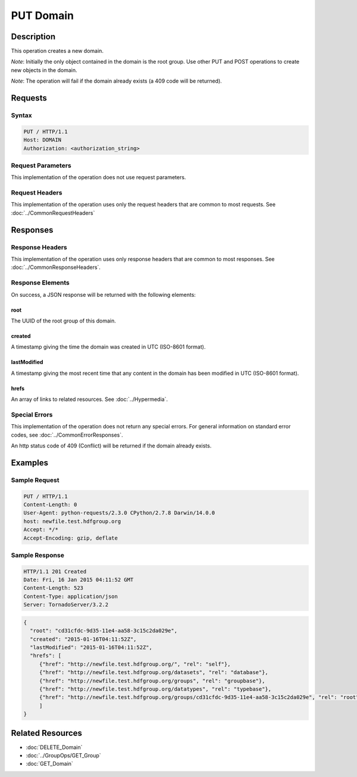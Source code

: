 **********************************************
PUT Domain
**********************************************

Description
===========
This operation creates a new domain.

*Note*: Initially the only object contained in the domain is the root group.  Use other
PUT and POST operations to create new objects in the domain.

*Note*: The operation will fail if the domain already exists (a 409 code will be returned).

Requests
========

Syntax
------
.. code-block:: http

    PUT / HTTP/1.1
    Host: DOMAIN
    Authorization: <authorization_string>
    
Request Parameters
------------------
This implementation of the operation does not use request parameters.

Request Headers
---------------
This implementation of the operation uses only the request headers that are common
to most requests.  See :doc:`../CommonRequestHeaders`

Responses
=========

Response Headers
----------------

This implementation of the operation uses only response headers that are common to 
most responses.  See :doc:`../CommonResponseHeaders`.

Response Elements
-----------------

On success, a JSON response will be returned with the following elements:

root
^^^^
The UUID of the root group of this domain.

created
^^^^^^^
A timestamp giving the time the domain was created in UTC (ISO-8601 format).

lastModified
^^^^^^^^^^^^
A timestamp giving the most recent time that any content in the domain has been
modified in UTC (ISO-8601 format).

hrefs
^^^^^
An array of links to related resources.  See :doc:`../Hypermedia`.

Special Errors
--------------

This implementation of the operation does not return any special errors.  For general 
information on standard error codes, see :doc:`../CommonErrorResponses`.

An http status code of 409 (Conflict) will be returned if the domain already exists.

Examples
========

Sample Request
--------------

.. code-block:: http

    PUT / HTTP/1.1
    Content-Length: 0
    User-Agent: python-requests/2.3.0 CPython/2.7.8 Darwin/14.0.0
    host: newfile.test.hdfgroup.org
    Accept: */*
    Accept-Encoding: gzip, deflate
    
Sample Response
---------------

.. code-block:: http

    HTTP/1.1 201 Created
    Date: Fri, 16 Jan 2015 04:11:52 GMT
    Content-Length: 523
    Content-Type: application/json
    Server: TornadoServer/3.2.2
    
.. code-block:: json

    
  {
    "root": "cd31cfdc-9d35-11e4-aa58-3c15c2da029e",
    "created": "2015-01-16T04:11:52Z",
    "lastModified": "2015-01-16T04:11:52Z", 
    "hrefs": [
       {"href": "http://newfile.test.hdfgroup.org/", "rel": "self"}, 
       {"href": "http://newfile.test.hdfgroup.org/datasets", "rel": "database"}, 
       {"href": "http://newfile.test.hdfgroup.org/groups", "rel": "groupbase"}, 
       {"href": "http://newfile.test.hdfgroup.org/datatypes", "rel": "typebase"}, 
       {"href": "http://newfile.test.hdfgroup.org/groups/cd31cfdc-9d35-11e4-aa58-3c15c2da029e", "rel": "root"}
       ]    
  }
    
Related Resources
=================

* :doc:`DELETE_Domain`
* :doc:`../GroupOps/GET_Group`
* :doc:`GET_Domain`
 

 